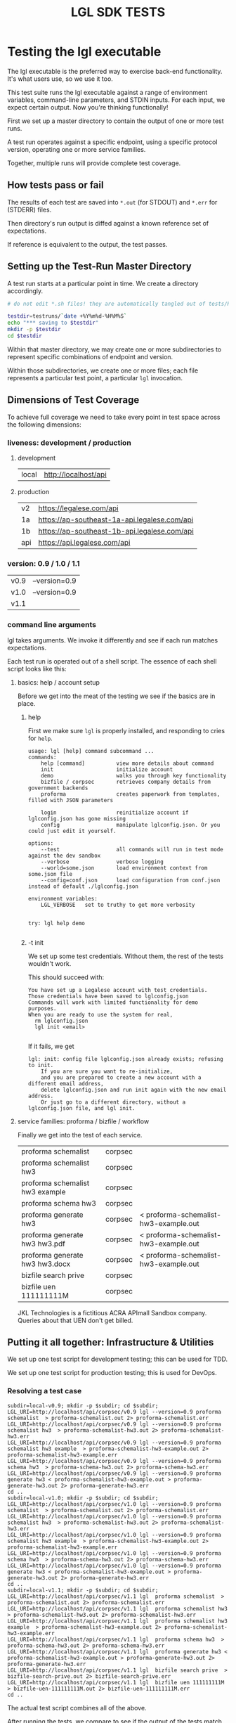 #+TITLE: LGL SDK TESTS

* Testing the lgl executable

The lgl executable is the preferred way to exercise back-end functionality. It's what users use, so we use it too.

This test suite runs the lgl executable against a range of environment
variables, command-line parameters, and STDIN inputs. For each input,
we expect certain output. Now you're thinking functionally!

First we set up a master directory to contain the output of one or more test runs.

A test run operates against a specific endpoint, using a specific protocol version, operating one or more service families.

Together, multiple runs will provide complete test coverage.

** How tests pass or fail

The results of each test are saved into ~*.out~ (for STDOUT) and ~*.err~ for (STDERR) files.

Then directory's run output is diffed against a known reference set of expectations.

If reference is equivalent to the output, the test passes.

** Setting up the Test-Run Master Directory

A test run starts at a particular point in time. We create a directory accordingly.

#+NAME: lgltest-setup-common
#+BEGIN_SRC sh :eval no :noweb yes :noweb-sep ""
# do not edit *.sh files! they are automatically tangled out of tests/README.org with C-c C-v t

testdir=testruns/`date +%Y%m%d-%H%M%S`
echo "*** saving to $testdir"
mkdir -p $testdir
cd $testdir
#+END_SRC

Within that master directory, we may create one or more subdirectories to represent specific combinations of endpoint and version.

Within those subdirectories, we create one or more files; each file represents a particular test point, a particular ~lgl~ invocation.

** Dimensions of Test Coverage

To achieve full coverage we need to take every point in test space across the following dimensions:

*** liveness: development / production
:PROPERTIES:
:header-args: :noweb-ref liveness
:END:

**** development
#+NAME: liveness_development
| local | http://localhost/api   |

**** production
#+NAME: liveness_production
| v2  | https://legalese.com/api                     |
| 1a  | https://ap-southeast-1a-api.legalese.com/api |
| 1b  | https://ap-southeast-1b-api.legalese.com/api |
| api | https://api.legalese.com/api                 |

*** version: 0.9 / 1.0 / 1.1

#+NAME: version
| v0.9 | --version=0.9  |
| v1.0 | --version=0.9  |
| v1.1 |                |

*** command line arguments
:PROPERTIES:
:header-args: :noweb-ref arguments
:END:

lgl takes arguments. We invoke it differently and see if each run matches expectations.

Each test run is operated out of a shell script. The essence of each shell script looks like this:

**** basics: help / account setup

Before we get into the meat of the testing we see if the basics are in place.

***** help

First we make sure ~lgl~ is properly installed, and responding to cries for ~help~.

#+BEGIN_SRC sh :noweb yes :exports results :results verbatim :tangle lgltests.sh :eval no :noweb-sep ""
<<mkCapture(myargs="help")>>
#+END_SRC

#+RESULTS:
#+begin_example
usage: lgl [help] command subcommand ...
commands:
    help [command]          view more details about command
    init                    initialize account
    demo                    walks you through key functionality
    bizfile / corpsec       retrieves company details from government backends
    proforma                creates paperwork from templates, filled with JSON parameters

    login                   reinitialize account if lglconfig.json has gone missing
    config                  manipulate lglconfig.json. Or you could just edit it yourself.

options:
    --test                  all commands will run in test mode against the dev sandbox
    --verbose               verbose logging
    --world=some.json       load environment context from some.json file
    --config=conf.json      load configuration from conf.json instead of default ./lglconfig.json

environment variables:
    LGL_VERBOSE   set to truthy to get more verbosity


try: lgl help demo

#+end_example

***** -t init

We set up some test credentials. Without them, the rest of the tests wouldn't work.

#+BEGIN_SRC sh :noweb yes :exports results :results verbatim :tangle lgltests.sh :eval no :noweb-sep ""
<<mkCapture(myargs="init -t")>>
#+END_SRC

This should succeed with:

#+RESULTS:
: You have set up a Legalese account with test credentials.
: Those credentials have been saved to lglconfig.json
: Commands will work with limited functionality for demo purposes.
: When you are ready to use the system for real,
:   rm lglconfig.json
:   lgl init <email>
: 

If it fails, we get

#+RESULTS:
: lgl: init: config file lglconfig.json already exists; refusing to init.
:     If you are sure you want to re-initialize,
:     and you are prepared to create a new account with a different email address,
:     delete lglconfig.json and run init again with the new email address.
:     Or just go to a different directory, without a lglconfig.json file, and lgl init.


**** service families: proforma / bizfile / workflow

Finally we get into the test of each service.

#+NAME: service
| proforma schemalist             | corpsec |                                       |
| proforma schemalist hw3         | corpsec |                                       |
| proforma schemalist hw3 example | corpsec |                                       |
| proforma schema hw3             | corpsec |                                       |
| proforma generate hw3           | corpsec | < proforma-schemalist-hw3-example.out |
| proforma generate hw3 hw3.pdf   | corpsec | < proforma-schemalist-hw3-example.out |
| proforma generate hw3 hw3.docx  | corpsec | < proforma-schemalist-hw3-example.out |
| bizfile search prive            | corpsec |                                       |
| bizfile uen 111111111M          | corpsec |                                       |

JKL Technologies is a fictitious ACRA APImall Sandbox company. Queries about that UEN don't get billed.

** Putting it all together: Infrastructure & Utilities

We set up one test script for development testing; this can be used for TDD.

We set up one test script for production testing; this is used for DevOps.

*** Resolving a test case

#+NAME: range-liveness-version
#+BEGIN_SRC python :noweb yes :exports results :results output :var liveness=liveness_development :var version=version :var service=service
import re
for l in liveness:
  for v in version:
    print("subdir=%s-%s; mkdir -p $subdir; cd $subdir;" % (l[0], v[0]))
    for s in service:
      if re.match(r'bizfile', s[0]) and v[0] != 'v1.1': continue
      dashed = s[0].replace(" ","-")
      print("LGL_URI=%s/%s/%s lgl %s %s %s > %s.out 2> %s.err" %
            (l[1], s[1], v[0],      v[1], s[0], s[2], dashed, dashed))
    print("cd ..")
#+END_SRC

#+RESULTS: range-liveness-version
#+begin_example
subdir=local-v0.9; mkdir -p $subdir; cd $subdir;
LGL_URI=http://localhost/api/corpsec/v0.9 lgl --version=0.9 proforma schemalist  > proforma-schemalist.out 2> proforma-schemalist.err
LGL_URI=http://localhost/api/corpsec/v0.9 lgl --version=0.9 proforma schemalist hw3  > proforma-schemalist-hw3.out 2> proforma-schemalist-hw3.err
LGL_URI=http://localhost/api/corpsec/v0.9 lgl --version=0.9 proforma schemalist hw3 example  > proforma-schemalist-hw3-example.out 2> proforma-schemalist-hw3-example.err
LGL_URI=http://localhost/api/corpsec/v0.9 lgl --version=0.9 proforma schema hw3  > proforma-schema-hw3.out 2> proforma-schema-hw3.err
LGL_URI=http://localhost/api/corpsec/v0.9 lgl --version=0.9 proforma generate hw3 < proforma-schemalist-hw3-example.out > proforma-generate-hw3.out 2> proforma-generate-hw3.err
cd ..
subdir=local-v1.0; mkdir -p $subdir; cd $subdir;
LGL_URI=http://localhost/api/corpsec/v1.0 lgl --version=0.9 proforma schemalist  > proforma-schemalist.out 2> proforma-schemalist.err
LGL_URI=http://localhost/api/corpsec/v1.0 lgl --version=0.9 proforma schemalist hw3  > proforma-schemalist-hw3.out 2> proforma-schemalist-hw3.err
LGL_URI=http://localhost/api/corpsec/v1.0 lgl --version=0.9 proforma schemalist hw3 example  > proforma-schemalist-hw3-example.out 2> proforma-schemalist-hw3-example.err
LGL_URI=http://localhost/api/corpsec/v1.0 lgl --version=0.9 proforma schema hw3  > proforma-schema-hw3.out 2> proforma-schema-hw3.err
LGL_URI=http://localhost/api/corpsec/v1.0 lgl --version=0.9 proforma generate hw3 < proforma-schemalist-hw3-example.out > proforma-generate-hw3.out 2> proforma-generate-hw3.err
cd ..
subdir=local-v1.1; mkdir -p $subdir; cd $subdir;
LGL_URI=http://localhost/api/corpsec/v1.1 lgl  proforma schemalist  > proforma-schemalist.out 2> proforma-schemalist.err
LGL_URI=http://localhost/api/corpsec/v1.1 lgl  proforma schemalist hw3  > proforma-schemalist-hw3.out 2> proforma-schemalist-hw3.err
LGL_URI=http://localhost/api/corpsec/v1.1 lgl  proforma schemalist hw3 example  > proforma-schemalist-hw3-example.out 2> proforma-schemalist-hw3-example.err
LGL_URI=http://localhost/api/corpsec/v1.1 lgl  proforma schema hw3  > proforma-schema-hw3.out 2> proforma-schema-hw3.err
LGL_URI=http://localhost/api/corpsec/v1.1 lgl  proforma generate hw3 < proforma-schemalist-hw3-example.out > proforma-generate-hw3.out 2> proforma-generate-hw3.err
LGL_URI=http://localhost/api/corpsec/v1.1 lgl  bizfile search prive  > bizfile-search-prive.out 2> bizfile-search-prive.err
LGL_URI=http://localhost/api/corpsec/v1.1 lgl  bizfile uen 111111111M  > bizfile-uen-111111111M.out 2> bizfile-uen-111111111M.err
cd ..
#+end_example


#+NAME: test-prod
#+BEGIN_SRC sh  :shebang #!/bin/bash :noweb yes :tangle lgltest-prod.sh :exports results :results verbatim :eval no
<<lgltest-setup-common>>
# we test the production endpoints, across multiple versions
<<range-liveness-version(liveness=liveness_production)>>
#+END_SRC

#+NAME: test-dev
#+BEGIN_SRC sh  :shebang #!/bin/bash :noweb yes :tangle lgltest-dev.sh :exports results :results verbatim :eval no
<<lgltest-setup-common>>
# we test the development endpoints, across multiple versions
<<range-liveness-version(liveness=liveness_development)>>
#+END_SRC


#+NAME: lgl
#+BEGIN_SRC python :noweb yes :exports results :results output :var myargs="help" num=0
print('lgl %s 2>&1' % (myargs))
#+END_SRC

#+NAME: mkCapture
#+BEGIN_SRC python :noweb yes :exports results :results output :var myargs="noargs" num=0
dashed = myargs.replace(" ","-")
print('lgl $* > %s.out 2> %s.err' % (myargs, dashed, dashed))
#+END_SRC

The actual test script combines all of the above.

After running the tests, we compare to see if the output of the tests match the expectations.
*** Comparing with expectations

* Testing the library

The test suite directly calls the library functions exposed by the SDK. Most of those library functions map to back-end endpoints. The output of those function calls is compared against known expectations.

* Components

** Account Creation

** Bizfile

** Proforma

** Workflow

** Payment

* Testing the endpoints

The server-side API endpoints are implicitly tested as part of the tests of the library and lgl executable.

In future, we could do curl-based testing if an independent channel of coverage is desired.

* Emacs Notes

we use org-mode babel to tangle and execute. ~C-c C-v t~ is the big one.

You want to turn off org-confirm-babel-evaluate and add Python to org-babel-load-languages.
